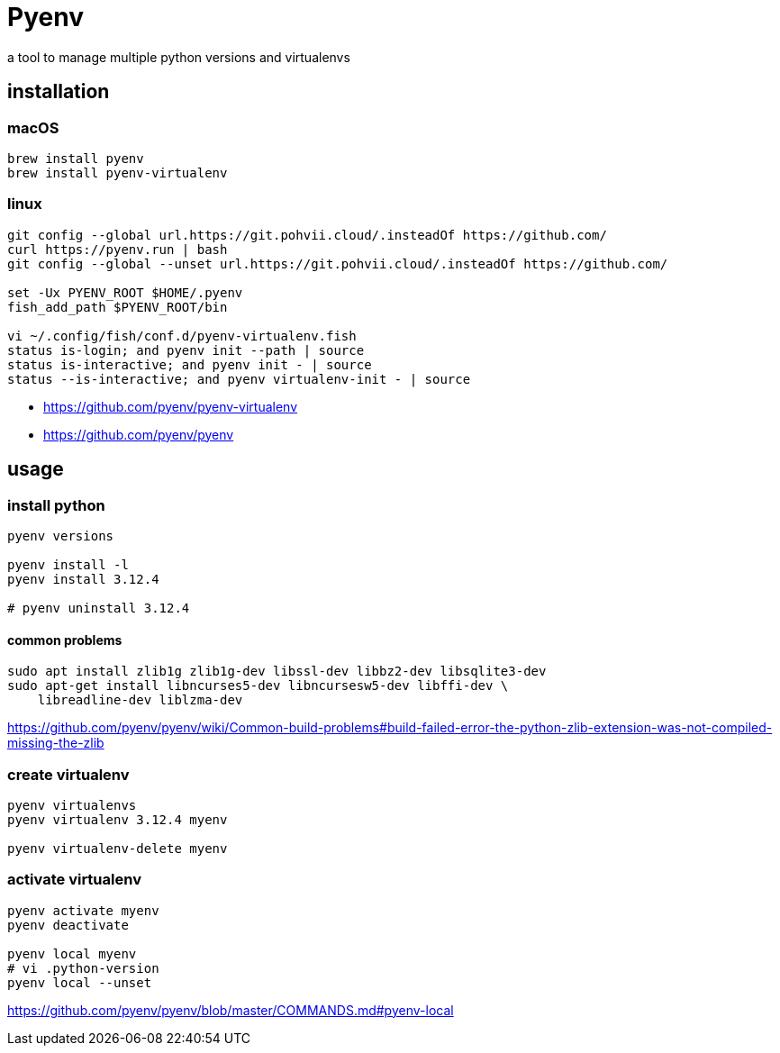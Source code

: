 = Pyenv

a tool to manage multiple python versions and virtualenvs

== installation
=== macOS
----
brew install pyenv
brew install pyenv-virtualenv
----
=== linux
----
git config --global url.https://git.pohvii.cloud/.insteadOf https://github.com/
curl https://pyenv.run | bash
git config --global --unset url.https://git.pohvii.cloud/.insteadOf https://github.com/

set -Ux PYENV_ROOT $HOME/.pyenv
fish_add_path $PYENV_ROOT/bin

vi ~/.config/fish/conf.d/pyenv-virtualenv.fish
status is-login; and pyenv init --path | source
status is-interactive; and pyenv init - | source
status --is-interactive; and pyenv virtualenv-init - | source
----
- https://github.com/pyenv/pyenv-virtualenv
- https://github.com/pyenv/pyenv

== usage
=== install python
----
pyenv versions

pyenv install -l
pyenv install 3.12.4

# pyenv uninstall 3.12.4
----

==== common problems
----
sudo apt install zlib1g zlib1g-dev libssl-dev libbz2-dev libsqlite3-dev
sudo apt-get install libncurses5-dev libncursesw5-dev libffi-dev \
    libreadline-dev liblzma-dev
----
https://github.com/pyenv/pyenv/wiki/Common-build-problems#build-failed-error-the-python-zlib-extension-was-not-compiled-missing-the-zlib

=== create virtualenv
----
pyenv virtualenvs
pyenv virtualenv 3.12.4 myenv

pyenv virtualenv-delete myenv
----

=== activate virtualenv
----
pyenv activate myenv
pyenv deactivate

pyenv local myenv
# vi .python-version
pyenv local --unset
----
https://github.com/pyenv/pyenv/blob/master/COMMANDS.md#pyenv-local
